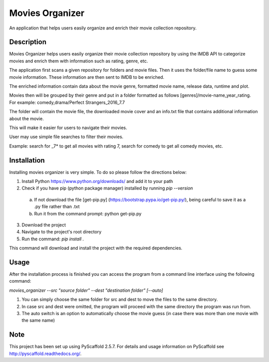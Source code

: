 ================
Movies Organizer
================


An application that helps users easily organize and enrich their movie collection repository.


Description
===========

Movies Organizer helps users easily organize their movie collection repository by using the IMDB API to categorize movies and enrich them with information such as rating, genre, etc.

The application first scans a given repository for folders and movie files.
Then it uses the folder/file name to guess some movie information.
These information are then sent to IMDB to be enriched.

The enriched information contain data about the movie genre, formatted movie name, release data, runtime and plot.

Movies then will be grouped by their genre and put in a folder formatted as follows [genres]/movie-name_year_rating.
For example: comedy,drama/Perfect Strangers_2016_7.7

The folder will contain the movie file, the downloaded movie cover and an info.txt file that contains additional information about the movie.

This will make it easier for users to navigate their movies.

User may use simple file searches to filter their movies.

Example:
search for _7* to get all movies with rating 7, search for comedy to get all comedy movies, etc.

Installation
============

Installing movies organizer is very simple.
To do so please follow the directions below:

1. Install Python https://www.python.org/downloads/ and add it to your path
2. Check if you have pip (python package manager) installed by running `pip --version`
 a. If not download the file [get-pip.py] (https://bootstrap.pypa.io/get-pip.py/), being careful to save it as a .py file rather than .txt
 b. Run it from the command prompt: python get-pip.py
3. Download the project
4. Navigate to the project's root directory
5. Run the command: `pip install .`

This command will download and install the project with the required dependencies.

Usage
=====

After the installation process is finished you can access the program from a command line interface using the following command:

`movies_organizer --src "source folder" --dest "destination folder" [--auto]`

1. You can simply choose the same folder for src and dest to move the files to the same directory.
2. In case src and dest were omitted, the program will proceed with the same directory the program was run from.
3. The auto switch is an option to automatically choose the movie guess (in case there was more than one movie with the same name)

Note
====

This project has been set up using PyScaffold 2.5.7. For details and usage
information on PyScaffold see http://pyscaffold.readthedocs.org/.

